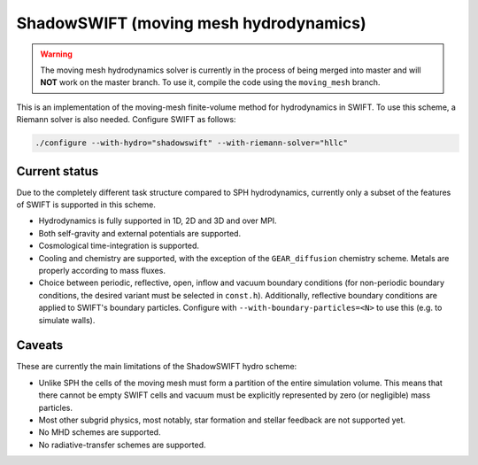 .. ShadowSWIFT (Moving mesh hydrodynamics)
   Yolan Uyttenhove September 2023

ShadowSWIFT (moving mesh hydrodynamics)
=======================================

.. warning::
    The moving mesh hydrodynamics solver is currently in the process of being merged into master and will **NOT**
    work on the master branch. To use it, compile the code using the ``moving_mesh`` branch.

This is an implementation of the moving-mesh finite-volume method for hydrodynamics in SWIFT.
To use this scheme, a Riemann solver is also needed. Configure SWIFT as follows:

.. code-block:: bash

    ./configure --with-hydro="shadowswift" --with-riemann-solver="hllc"


Current status
~~~~~~~~~~~~~~

Due to the completely different task structure compared to SPH hydrodynamics, currently only a subset of the features of
SWIFT is supported in this scheme.

-   Hydrodynamics is fully supported in 1D, 2D and 3D and over MPI.

-   Both self-gravity and external potentials are supported.

-   Cosmological time-integration is supported.

-   Cooling and chemistry are supported, with the exception of the ``GEAR_diffusion`` chemistry scheme. Metals are
    properly according to mass fluxes.

-   Choice between periodic, reflective, open, inflow and vacuum boundary conditions (for non-periodic boundary
    conditions, the desired variant must be selected in ``const.h``). Additionally, reflective boundary conditions
    are applied to SWIFT's boundary particles. Configure with ``--with-boundary-particles=<N>`` to use this (e.g. to
    simulate walls).


Caveats
~~~~~~~
These are currently the main limitations of the ShadowSWIFT hydro scheme:

-   Unlike SPH the cells of the moving mesh must form a partition of the entire simulation volume. This means that there
    cannot be empty SWIFT cells and vacuum must be explicitly represented by zero (or negligible) mass particles.
-   Most other subgrid physics, most notably, star formation and stellar feedback are not supported yet.
-   No MHD schemes are supported.
-   No radiative-transfer schemes are supported.
